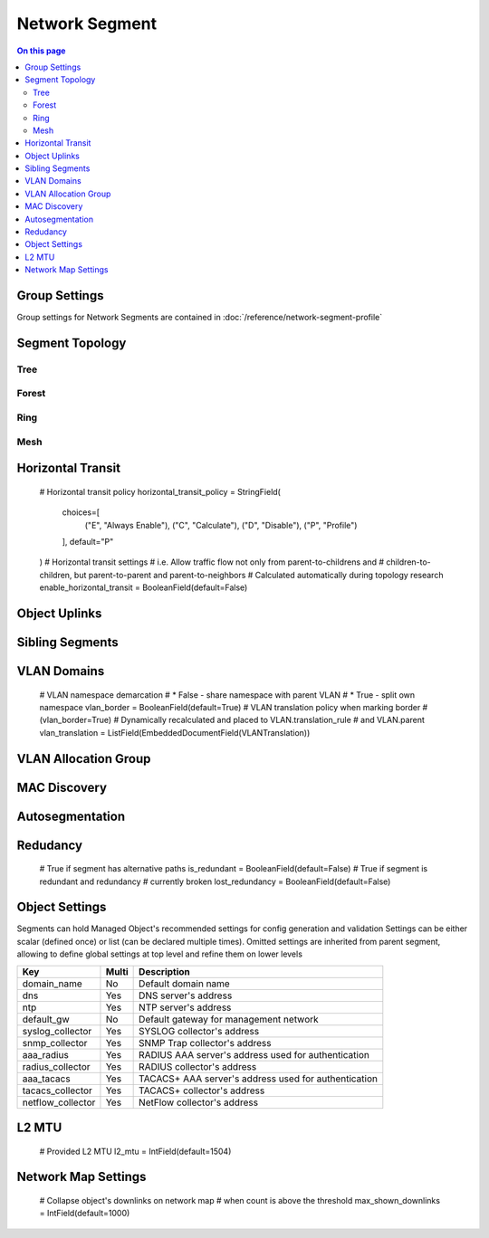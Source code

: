 ===============
Network Segment
===============

.. contents:: On this page
    :local:
    :backlinks: none
    :depth: 2
    :class: singlecol

.. todo::
    Describe common concepts

Group Settings
--------------
Group settings for Network Segments are contained in :doc:`/reference/network-segment-profile`

.. _network-segment-segment-topology:

Segment Topology
----------------

Tree
^^^^

.. mermaid::

    graph TB
        MO1 -> MO2
        MO1 -> MO3
        MO1 -> MO4
        MO2 -> MO5
        MO2 -> MO6
        MO6 -> MO7
        MO3 -> MO8
        MO3 -> MO9
        MO4 -> MO10
        MO4 -> MO11
        MO10 -> MO12

Forest
^^^^^^

Ring
^^^^

.. mermaid::

    graph TB
        MO1 -> MO2
        MO2 -> MO3
        MO3 -> MO4
        MO5 -> MO6
        MO6 -> MO7
        MO7 -> MO4

Mesh
^^^^

.. mermaid::

    graph TB
        MO1 -> MO2
        MO1 -> MO3
        MO2 -> MO3
        MO3 -> MO4
        MO4 -> MO5
        MO1 -> MO5

.. _network-segment-horizontal-transit:

Horizontal Transit
------------------
    # Horizontal transit policy
    horizontal_transit_policy = StringField(
        choices=[
            ("E", "Always Enable"),
            ("C", "Calculate"),
            ("D", "Disable"),
            ("P", "Profile")
        ], default="P"
    )
    # Horizontal transit settings
    # i.e. Allow traffic flow not only from parent-to-childrens and
    # children-to-children, but parent-to-parent and parent-to-neighbors
    # Calculated automatically during topology research
    enable_horizontal_transit = BooleanField(default=False)

.. _network-segment-object-uplinks:

Object Uplinks
--------------

.. _network-segment-sibling-segments:

Sibling Segments
----------------

VLAN Domains
------------
    # VLAN namespace demarcation
    # * False - share namespace with parent VLAN
    # * True - split own namespace
    vlan_border = BooleanField(default=True)
    # VLAN translation policy when marking border
    # (vlan_border=True)
    # Dynamically recalculated and placed to VLAN.translation_rule
    # and VLAN.parent
    vlan_translation = ListField(EmbeddedDocumentField(VLANTranslation))

VLAN Allocation Group
---------------------

.. _network-segment-mac-discovery:

MAC Discovery
-------------

.. _network-segment-autosegmentation:

Autosegmentation
----------------

.. _network-segment-redudancy:

Redudancy
---------
    # True if segment has alternative paths
    is_redundant = BooleanField(default=False)
    # True if segment is redundant and redundancy
    # currently broken
    lost_redundancy = BooleanField(default=False)

.. _network-segment-settings:

Object Settings
---------------

Segments can hold Managed Object's recommended settings for config generation
and validation Settings can be either scalar (defined once)
or list (can be declared multiple times).
Omitted settings are inherited from parent segment, allowing to define
global settings at top level and refine them on lower levels

================= ===== ====================================================
Key               Multi Description
================= ===== ====================================================
domain_name       No    Default domain name
dns               Yes   DNS server's address
ntp               Yes   NTP server's address
default_gw        No    Default gateway for management network
syslog_collector  Yes   SYSLOG collector's address
snmp_collector    Yes   SNMP Trap collector's address
aaa_radius        Yes   RADIUS AAA server's address used for authentication
radius_collector  Yes   RADIUS collector's address
aaa_tacacs        Yes   TACACS+ AAA server's address used for authentication
tacacs_collector  Yes   TACACS+ collector's address
netflow_collector Yes   NetFlow collector's address
================= ===== ====================================================

L2 MTU
------
    # Provided L2 MTU
    l2_mtu = IntField(default=1504)

Network Map Settings
--------------------
    # Collapse object's downlinks on network map
    # when count is above the threshold
    max_shown_downlinks = IntField(default=1000)
